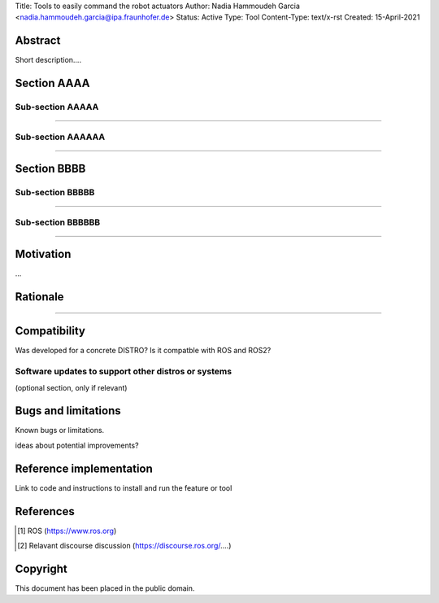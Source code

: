 Title: Tools to easily command the robot actuators
Author: Nadia Hammoudeh Garcia <nadia.hammoudeh.garcia@ipa.fraunhofer.de>
Status: Active
Type: Tool
Content-Type: text/x-rst
Created: 15-April-2021

Abstract
========

Short description....

Section AAAA
=============

Sub-section AAAAA
----------------

....

Sub-section AAAAAA
----------------

....

Section BBBB
=============

Sub-section BBBBB
----------------

....

Sub-section BBBBBB
----------------

....

Motivation
==========

...

Rationale
=========

.....


Compatibility
=======================

Was developed for a concrete DISTRO? 
Is it compatble with ROS and ROS2?


Software updates to support other distros or systems
----------------------------------------------------

(optional section, only if relevant)


Bugs and limitations
====================

Known bugs or limitations. 

ideas about potential improvements?

Reference implementation
========================


Link to code and instructions to install and run the feature or tool


References
==========

.. [#fhs] ROS
   (https://www.ros.org)

.. [#fhs] Relavant discourse discussion
   (https://discourse.ros.org/....)
   
Copyright
=========

This document has been placed in the public domain.

..
   Local Variables:
   mode: indented-text
   indent-tabs-mode: nil
   sentence-end-double-space: t
   fill-column: 70
   coding: utf-8
   End:

